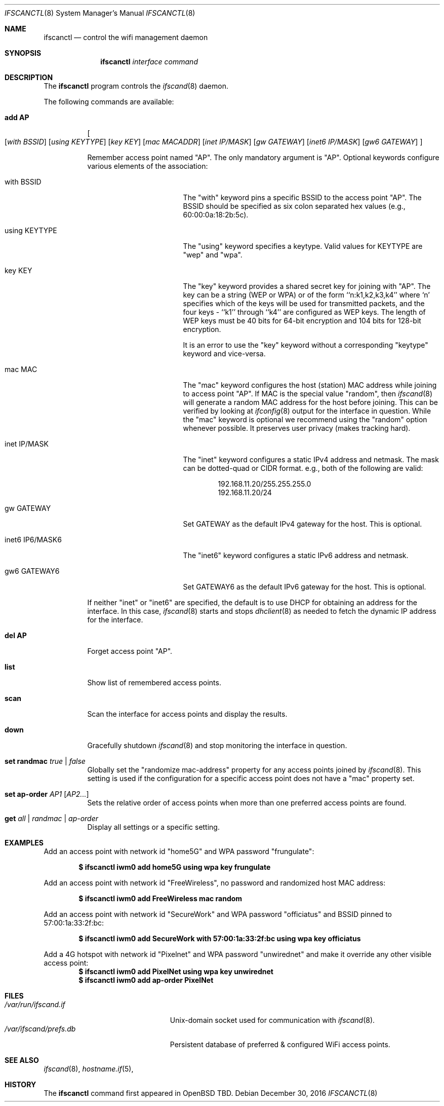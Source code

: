 .\"	$OpenBSD: ifscanctl.8,v 1.274 2016/09/09 06:59:41 jasper Exp $
.\"	$NetBSD: ifscanctl.8,v 1.11 1996/01/04 21:27:29 pk Exp $
.\"     $FreeBSD: ifscanctl.8,v 1.16 1998/02/01 07:03:29 steve Exp $
.\"
.\" Copyright (c) 1983, 1991, 1993
.\"	The Regents of the University of California.  All rights reserved.
.\"
.\" Redistribution and use in source and binary forms, with or without
.\" modification, are permitted provided that the following conditions
.\" are met:
.\" 1. Redistributions of source code must retain the above copyright
.\"    notice, this list of conditions and the following disclaimer.
.\" 2. Redistributions in binary form must reproduce the above copyright
.\"    notice, this list of conditions and the following disclaimer in the
.\"    documentation and/or other materials provided with the distribution.
.\" 3. Neither the name of the University nor the names of its contributors
.\"    may be used to endorse or promote products derived from this software
.\"    without specific prior written permission.
.\"
.\" THIS SOFTWARE IS PROVIDED BY THE REGENTS AND CONTRIBUTORS ``AS IS'' AND
.\" ANY EXPRESS OR IMPLIED WARRANTIES, INCLUDING, BUT NOT LIMITED TO, THE
.\" IMPLIED WARRANTIES OF MERCHANTABILITY AND FITNESS FOR A PARTICULAR PURPOSE
.\" ARE DISCLAIMED.  IN NO EVENT SHALL THE REGENTS OR CONTRIBUTORS BE LIABLE
.\" FOR ANY DIRECT, INDIRECT, INCIDENTAL, SPECIAL, EXEMPLARY, OR CONSEQUENTIAL
.\" DAMAGES (INCLUDING, BUT NOT LIMITED TO, PROCUREMENT OF SUBSTITUTE GOODS
.\" OR SERVICES; LOSS OF USE, DATA, OR PROFITS; OR BUSINESS INTERRUPTION)
.\" HOWEVER CAUSED AND ON ANY THEORY OF LIABILITY, WHETHER IN CONTRACT, STRICT
.\" LIABILITY, OR TORT (INCLUDING NEGLIGENCE OR OTHERWISE) ARISING IN ANY WAY
.\" OUT OF THE USE OF THIS SOFTWARE, EVEN IF ADVISED OF THE POSSIBILITY OF
.\" SUCH DAMAGE.
.\"
.\"     @(#)ifscanctl.8	8.4 (Berkeley) 6/1/94
.\"
.Dd $Mdocdate: December 30 2016 $
.Dt IFSCANCTL 8
.Os
.Sh NAME
.Nm ifscanctl
.Nd control the wifi management daemon
.Sh SYNOPSIS
.Nm ifscanctl
.Ar interface
.Ar command
.Sh DESCRIPTION
The
.Nm
program controls the
.Xr ifscand 8
daemon.
.Pp
The following commands are available:
.Bl -tag -width Ds
.It Cm add AP
.Oo
.Op Ar with BSSID
.Op Ar using KEYTYPE
.Op Ar key KEY
.Op Ar mac MACADDR
.Op Ar inet IP/MASK
.Op Ar gw  GATEWAY
.Op Ar inet6 IP/MASK
.Op Ar gw6 GATEWAY
.Oc
.Pp
Remember access point named "AP". The only mandatory argument
is "AP". Optional keywords configure various elements of the
association:
.Pp
.Bl -tag -width "inet6 IP6/MASK6" -compact
.It with BSSID
The "with" keyword pins a specific BSSID to the access
point "AP". The BSSID should be specified as six colon separated
hex values (e.g., 60:00:0a:18:2b:5c).
.Pp
.It using KEYTYPE
The "using" keyword specifies a keytype. Valid values for
KEYTYPE are "wep" and "wpa".
.Pp
.It key KEY
The "key" keyword provides a shared secret key for joining with
"AP". The key can be a string (WEP or WPA) or of the form
``n:k1,k2,k3,k4'' where `n' specifies which of the keys will be used
for transmitted packets, and the four keys - ``k1'' through ``k4''
are configured as WEP keys. The length of WEP keys must be 40 bits
for 64-bit encryption and 104 bits for 128-bit encryption.
.Pp
It is an error to use the "key" keyword without a corresponding
"keytype" keyword and vice-versa.
.Pp
.It mac MAC
The "mac" keyword configures the host (station) MAC address while
joining to access point "AP". If MAC is the special value "random",
then
.Xr ifscand 8
will generate a random MAC address for the host before joining. This
can be verified by looking at 
.Xr ifconfig 8
output for the interface in question. While the "mac" keyword is optional
we recommend using the "random" option whenever possible. It
preserves user privacy (makes tracking hard).
.Pp
.It inet IP/MASK
The "inet" keyword configures a static IPv4 address and netmask. The
mask can be dotted-quad or CIDR format. e.g., both of the following
are valid:
.Pp
.D1 192.168.11.20/255.255.255.0
.D1 192.168.11.20/24
.Pp
.It gw GATEWAY
Set GATEWAY as the default IPv4 gateway for the host. This is
optional.
.Pp
.It inet6 IP6/MASK6
The "inet6" keyword configures a static IPv6 address and netmask.
.Pp
.It gw6 GATEWAY6
Set GATEWAY6 as the default IPv6 gateway for the host. This is
optional.
.Pp
.El
.Pp
If neither "inet" or "inet6" are specified, the default is to use
DHCP for obtaining an address for the interface. In this case, 
.Xr ifscand 8
starts and stops
.Xr dhclient 8
as needed to fetch the dynamic IP address for the interface.
.Pp
.It Cm del AP
Forget access point "AP".
.It Cm list
Show list of remembered access points.
.It Cm scan
Scan the interface for access points and display the results.
.It Cm down
Gracefully shutdown
.Xr ifscand 8
and stop monitoring the interface in question.
.It Cm set randmac Ar true | false
Globally set the "randomize mac-address" property for any access
points joined by
.Xr ifscand 8 .
This setting is used if the configuration for a specific access
point does not have a "mac" property set.
.It Cm set ap-order Ar AP1 Op Ar AP2...
Sets the relative order of access points when more than one
preferred access points are found.
.It Cm get Ar all | randmac | ap-order
Display all settings or a specific setting.
.Pp
.Sh EXAMPLES
Add an access point with network id "home5G" and WPA password
"frungulate":
.Pp
.Dl $ ifscanctl iwm0 add home5G using wpa key frungulate
.Pp
Add an access point with network id "FreeWireless", no password and
randomized host MAC address:
.Pp
.Dl $ ifscanctl iwm0 add FreeWireless mac random
.Pp
Add an access point with network id "SecureWork" and WPA password
"officiatus" and BSSID pinned to 57:00:1a:33:2f:bc:
.Pp
.Dl $ ifscanctl iwm0 add SecureWork with 57:00:1a:33:2f:bc using wpa key officiatus
.Pp
Add a 4G hotspot with network id "Pixelnet" and WPA password
"unwirednet" and make it override any other visible access point:
.Dl $ ifscanctl iwm0 add PixelNet using wpa key unwirednet
.Dl $ ifscanctl iwm0 add ap-order PixelNet
.Sh FILES
.Bl -tag -width "/var/ifscand/prefs.db" -compact
.It Pa /var/run/ifscand.if
.Ux Ns -domain
socket used for communication with
.Xr ifscand 8 .
.It Pa /var/ifscand/prefs.db
Persistent database of preferred & configured WiFi access points.
.El
.Sh SEE ALSO
.Xr ifscand 8 ,
.Xr hostname.if 5 ,
.Sh HISTORY
The
.Nm
command first appeared in
.Bx Open TBD.
